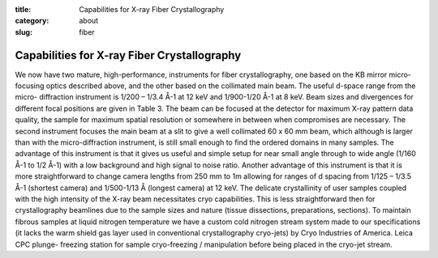 :title: Capabilities for X-ray Fiber Crystallography
:category: about
:slug: fiber


Capabilities for X-ray Fiber Crystallography
===============================================

We now have two mature, high-performance, instruments for fiber crystallography,
one based on the KB mirror micro-focusing optics described above, and the other
based on the collimated main beam. The useful d-space range from the micro-
diffraction instrument is 1/200 – 1/3.4 Å-1 at 12 keV and 1/900-1/20 Å-1 at 8
keV. Beam sizes and divergences for different focal positions are given in
Table 3. The beam can be focused at the detector for maximum X-ray pattern
data quality, the sample for maximum spatial resolution or somewhere in between
when compromises are necessary. The second instrument focuses the main beam at a
slit to give a well collimated 60 x 60 mm beam, which although is larger than
with the micro-diffraction instrument, is still small enough to find the ordered
domains in many samples. The advantage of this instrument is that it gives us
useful and simple setup for near small angle through to wide angle (1/160 Å-1
to 1/2 Å-1) with a low background and high signal to noise ratio. Another
advantage of this instrument is that it is more straightforward to change
camera lengths from 250 mm to 1m allowing for ranges of d spacing from 1/125
– 1/3.5 Å-1 (shortest camera) and 1/500-1/13 Å  (longest camera) at 12 keV.
The delicate crystallinity of user samples coupled with the high intensity
of the X-ray beam necessitates cryo capabilities. This is less straightforward
then for crystallography beamlines due to the sample sizes and nature (tissue
dissections, preparations, sections). To maintain fibrous samples at liquid
nitrogen temperature we have a custom cold nitrogen stream system made to our
specifications (it lacks the warm shield gas layer used in conventional
crystallography cryo-jets) by Cryo Industries of America. Leica CPC plunge-
freezing station for sample cryo-freezing / manipulation before being placed
in the cryo-jet stream.
